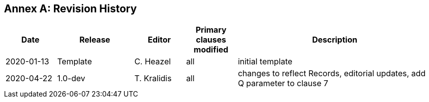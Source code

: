 [appendix]
:appendix-caption: Annex
== Revision History

[cols="12,18,12,12,46",options="header"]
|===
|Date |Release |Editor | Primary clauses modified |Description
|2020-01-13 |Template |C. Heazel |all |initial template
|2020-04-22 |1.0-dev |T. Kralidis |all|changes to reflect Records, editorial updates, add Q parameter to clause 7
|===
